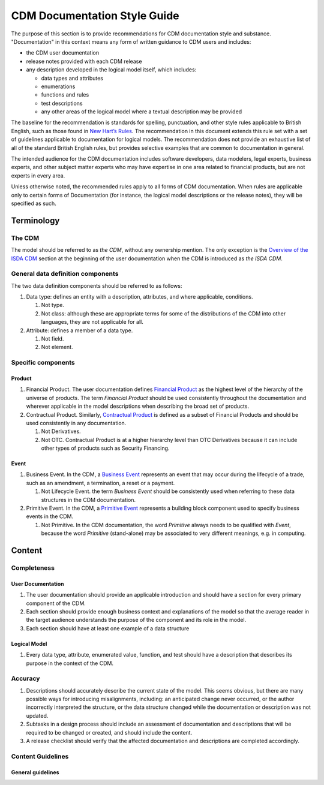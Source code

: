CDM Documentation Style Guide
=============================

The purpose of this section is to provide recommendations for CDM documentation style and substance. "Documentation" in this context means any form of written guidance to CDM users and includes:

- the CDM user documentation
- release notes provided with each CDM release
- any description developed in the logical model itself, which includes:

  - data types and attributes
  - enumerations
  - functions and rules
  - test descriptions
  - any other areas of the logical model where a textual description may be provided

The baseline for the recommendation is standards for spelling, punctuation, and other style rules applicable to British English, such as those found in `New Hart’s Rules <https://global.oup.com/academic/product/new-harts-rules-9780199570027>`_. The recommendation in this document extends this rule set with a set of guidelines applicable to documentation for logical models. The recommendation does not provide an exhaustive list of all of the standard British English rules, but provides selective examples that are common to documentation in general.

The intended audience for the CDM documentation includes software developers, data modelers, legal experts, business experts, and other subject matter experts who may have expertise in one area related to financial products, but are not experts in every area.

Unless otherwise noted, the recommended rules apply to all forms of CDM documentation. When rules are applicable only to certain forms of Documentation (for instance, the logical model descriptions or the release notes), they will be specified as such.

Terminology
-----------

The CDM
^^^^^^^

The model should be referred to as *the CDM*, without any ownership mention. The only exception is the `Overview of the ISDA CDM <https://docs.rosetta-technology.io/cdm/readme.html>`_ section at the beginning of the user documentation when the CDM is introduced as *the ISDA CDM*.

General data definition components
^^^^^^^^^^^^^^^^^^^^^^^^^^^^^^^^^^

The two data definition components should be referred to as follows:

#. Data type: defines an entity with a description, attributes, and where applicable, conditions.

   #. Not type.
   #. Not class: although these are appropriate terms for some of the distributions of the CDM into other languages, they are not applicable for all.

#. Attribute: defines a member of a data type.

   #. Not field.
   #. Not element.

Specific components
^^^^^^^^^^^^^^^^^^^

Product
"""""""

#. Financial Product. The user documentation defines `Financial Product <https://docs.rosetta-technology.io/cdm/documentation/source/documentation.html#financial-product>`_ as the highest level of the hierarchy of the universe of products. The term *Financial Product* should be used consistently throughout the documentation and wherever applicable in the model descriptions when describing the broad set of products.
#. Contractual Product. Similarly, `Contractual Product <https://docs.rosetta-technology.io/cdm/documentation/source/documentation.html#contractual-product>`_ is defined as a subset of Financial Products and should be used consistently in any documentation.

   #. Not Derivatives.
   #. Not OTC. Contractual Product is at a higher hierarchy level than OTC Derivatives because it can include other types of products such as Security Financing.

Event
"""""

#. Business Event. In the CDM, a `Business Event <https://docs.rosetta-technology.io/cdm/documentation/source/documentation.html#business-event>`_ represents an event that may occur during the lifecycle of a trade, such as an amendment, a termination, a reset or a payment.

   #. Not Lifecycle Event. the term *Business Event* should be consistently used when referring to these data structures in the CDM documentation.
  
#. Primitive Event. In the CDM, a `Primitive Event <https://docs.rosetta-technology.io/cdm/documentation/source/documentation.html#primitive-event>`_ represents a building block component used to specify business events in the CDM.

   #. Not Primitive. In the CDM documentation, the word *Primitive* always needs to be qualified with *Event*, because the word *Primitive* (stand-alone) may be associated to very different meanings, e.g. in computing.

Content
-------

Completeness
^^^^^^^^^^^^

User Documentation
""""""""""""""""""

#. The user documentation should provide an applicable introduction and should have a section for every primary component of the CDM.
#. Each section should provide enough business context and explanations of the model so that the average reader in the target audience understands the purpose of the component and its role in the model.
#. Each section should have at least one example of a data structure

Logical Model
"""""""""""""

#. Every data type, attribute, enumerated value, function, and test should have a description that describes its purpose in the context of the CDM.

Accuracy
^^^^^^^^

#. Descriptions should accurately describe the current state of the model. This seems obvious, but there are many possible ways for introducing misalignments, including: an anticipated change never occurred, or the author incorrectly interpreted the structure, or the data structure changed while the documentation or description was not updated.
#. Subtasks in a design process should include an assessment of documentation and descriptions that will be required to be changed or created, and should include the content.
#. A release checklist should verify that the affected documentation and descriptions are completed accordingly.

Content Guidelines
^^^^^^^^^^^^^^^^^^

General guidelines
""""""""""""""""""
